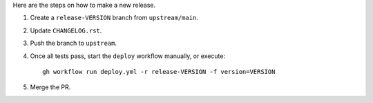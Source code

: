 Here are the steps on how to make a new release.

1. Create a ``release-VERSION`` branch from ``upstream/main``.
2. Update ``CHANGELOG.rst``.
3. Push the branch to ``upstream``.
4. Once all tests pass, start the ``deploy`` workflow manually, or execute::

       gh workflow run deploy.yml -r release-VERSION -f version=VERSION

5. Merge the PR.
